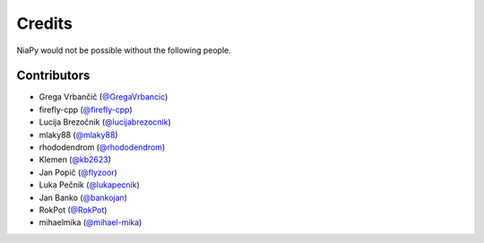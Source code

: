 =======
Credits
=======

NiaPy would not be possible without the following people.


Contributors
------------

* Grega Vrbančič (`@GregaVrbancic`_)
* firefly-cpp (`@firefly-cpp`_)
* Lucija Brezočnik (`@lucijabrezocnik`_)
* mlaky88 (`@mlaky88`_)
* rhododendrom (`@rhododendrom`_)
* Klemen (`@kb2623`_)
* Jan Popič (`@flyzoor`_)
* Luka Pečnik (`@lukapecnik`_)
* Jan Banko (`@bankojan`_)
* RokPot (`@RokPot`_)
* mihaelmika (`@mihael-mika`_)

.. _`@GregaVrbancic`: https://github.com/GregaVrbancic
.. _`@firefly-cpp`: https://github.com/firefly-cpp
.. _`@lucijabrezocnik`: https://github.com/lucijabrezocnik
.. _`@mlaky88`: https://github.com/mlaky88
.. _`@rhododendrom`: https://github.com/rhododendrom
.. _`@kb2623`: https://github.com/kb2623
.. _`@flyzoor`: https://github.com/flyzoor
.. _`@lukapecnik`: https://github.com/lukapecnik
.. _`@bankojan`: https://github.com/bankojan
.. _`@RokPot`: https://github.com/RokPot
.. _`@mihael-mika`: https://github.com/mihael-mika

